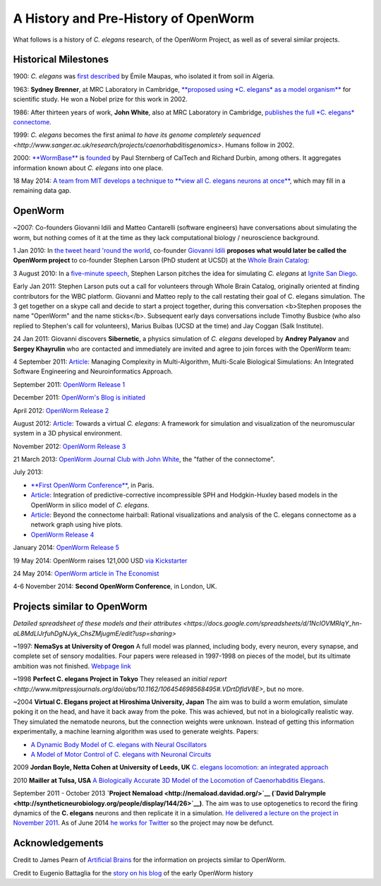 A History and Pre-History of OpenWorm
=====================================

What follows is a history of *C. elegans* research, of the OpenWorm
Project, as well as of several similar projects.

Historical Milestones
---------------------

1900: *C. elegans* was `first
described <http://en.wikipedia.org/wiki/History_of_research_on_Caenorhabditis_elegans>`__
by Émile Maupas, who isolated it from soil in Algeria.

1963: **Sydney Brenner**, at MRC Laboratory in Cambridge, `**proposed
using *C. elegans* as a model
organism** <http://en.wikipedia.org/wiki/History_of_research_on_Caenorhabditis_elegans>`__
for scientific study. He won a Nobel prize for this work in 2002.

1986: After thirteen years of work, **John White**, also at MRC
Laboratory in Cambridge, `publishes the full *C. elegans*
connectome <http://www.wormatlas.org/ver1/MoW_built0.92/toc.html>`__.

1999: *C. elegans* becomes the first animal `to have its genome completely sequenced <http://www.sanger.ac.uk/research/projects/caenorhabditisgenomics>`.
Humans follow in 2002.

2000: `**WormBase** <http://www.wormbase.org/about#0--10>`__ is
`founded <http://nar.oxfordjournals.org/content/38/suppl_1/D463.abstract>`__
by Paul Sternberg of CalTech and Richard Durbin, among others. It
aggregates information known about *C. elegans* into one place.

18 May 2014: `A team from MIT develops a technique to **view all C.
elegans neurons at
once** <http://www.nature.com/nmeth/journal/v11/n7/full/nmeth.2964.html>`__,
which may fill in a remaining data gap.

OpenWorm
--------

~2007: Co-founders Giovanni Idili and Matteo Cantarelli (software engineers) have
conversations about simulating the worm, but nothing comes of it at the
time as they lack computational biology / neuroscience background.

1 Jan 2010: In `the tweet heard 'round the
world <http://www.sciencetogrok.com/2013/03/a-great-role-model-for-collaborative.html>`__,
co-founder `Giovanni Idili <http://twitter.com/john_idol>`__ **proposes
what would later be called the OpenWorm project** to co-founder Stephen
Larson (PhD student at UCSD) at the `Whole Brain Catalog <http://twitter.com/BrainCatalog>`__:

.. raw:: html

   <blockquote class="twitter-tweet" lang="en"><p><a href="https://twitter.com/BrainCatalog">@BrainCatalog</a> new year&#39;s resolution: simulate the whole C.Elegans brain (302 neurons)!</p>&mdash; Giovanni Idili (@John_Idol) <a href="https://twitter.com/John_Idol/status/7279117575">January 1, 2010</a></blockquote>

.. raw:: html

   <script async src="//platform.twitter.com/widgets.js" charset="utf-8"></script>

.. raw:: html

   <blockquote class="twitter-tweet" lang="en"><p>Nice! RT <a href="https://twitter.com/John_Idol">@John_Idol</a>: <a href="https://twitter.com/BrainCatalog">@BrainCatalog</a> new year&#39;s resolution: simulate the whole C.Elegans brain (302 neurons)!</p>&mdash; Whole Brain Catalog (@BrainCatalog) <a href="https://twitter.com/BrainCatalog/status/7279523701">January 1, 2010</a></blockquote>

3 August 2010: In a `five-minute
speech <https://www.youtube.com/watch?v=Sb1V_OKqRfc>`__, Stephen Larson
pitches the idea for simulating *C. elegans* at `Ignite San
Diego <http://ignitesandiego.org/>`__.

Early Jan 2011: Stephen Larson puts out a call for volunteers through Whole Brain Catalog, originally oriented at finding contributors for the WBC platform. 
Giovanni and Matteo reply to the call restating their goal of C. elegans simulation. The 3 get together on a skype call and decide to start a project together, during this conversation <b>Stephen proposes the name "OpenWorm" and the name sticks</b>.
Subsequent early days conversations include Timothy Busbice (who also replied to Stephen's call for volunteers), Marius Buibas (UCSD at the time) and Jay Coggan (Salk Institute).

24 Jan 2011: Giovanni discovers **Sibernetic**, a physics simulation
of *C. elegans* developed by **Andrey
Palyanov** and **Sergey Khayrulin** who are contacted and immediately are invited and agree to join forces with the OpenWorm team:

.. raw:: html

   <blockquote class="twitter-tweet" lang="en"><p>WOW, this C.Elegans simulation looks pretty impressive --&gt; http://goo.gl/SS96B cc: <a href="https://twitter.com/BrainCatalog">@BrainCatalog</a>, <a href="https://twitter.com/tarelli">@tarelli</a></p>&mdash; Giovanni Idili (@John_Idol) <a href="https://twitter.com/John_Idol/status/29603680760111104">January 24, 2011</a></blockquote>

.. raw:: html

   <script async src="//platform.twitter.com/widgets.js" charset="utf-8"></script>

4 September 2011:
`Article <http://www.openworm.org/publications.html>`__: Managing
Complexity in Multi-Algorithm, Multi-Scale Biological Simulations: An
Integrated Software Engineering and Neuroinformatics Approach.

September 2011: `OpenWorm Release
1 <http://docs.openworm.org/en/latest/releases.html#releases>`__

December 2011: `OpenWorm's Blog is
initiated <http://blog.openworm.org/post/14895262028/in-order-to-build-a-whole-organism-first-you-must>`__

April 2012: `OpenWorm Release
2 <http://docs.openworm.org/en/latest/releases.html#releases>`__

August 2012: `Article <http://www.openworm.org/publications.html>`__:
Towards a virtual *C. elegans*: A framework for simulation and
visualization of the neuromuscular system in a 3D physical environment.

November 2012: `OpenWorm Release
3 <http://docs.openworm.org/en/latest/releases.html#releases>`__

21 March 2013: `OpenWorm Journal Club with John
White <http://blog.openworm.org/post/45995934318/openworm-journal-club-father-of-the-connectome>`__,
the "father of the connectome".

July 2013:

-  `**First OpenWorm
   Conference** <http://blog.openworm.org/post/57193347335/community-updates-from-openworm-in-paris>`__,
   in Paris.

-  `Article <http://www.openworm.org/publications.html>`__: Integration
   of predictive-corrective incompressible SPH and Hodgkin-Huxley based
   models in the OpenWorm in silico model of *C. elegans*.

-  `Article <http://www.openworm.org/publications.html>`__: Beyond the
   connectome hairball: Rational visualizations and analysis of the C.
   elegans connectome as a network graph using hive plots.

-  `OpenWorm Release
   4 <http://docs.openworm.org/en/latest/releases.html#releases>`__

January 2014: `OpenWorm Release
5 <http://docs.openworm.org/en/latest/releases.html#releases>`__

19 May 2014: OpenWorm raises 121,000 USD `via
Kickstarter <https://www.kickstarter.com/projects/openworm/openworm-a-digital-organism-in-your-browser>`__

24 May 2014: `OpenWorm article in The
Economist <http://www.economist.com/news/science-and-technology/21602661-crowd-funded-project-aims-build-worlds-first-simulated-organism-computer>`__

4-6 November 2014: **Second OpenWorm Conference**, in London, UK.

Projects similar to OpenWorm
----------------------------

`Detailed spreadsheet of these models and their attributes <https://docs.google.com/spreadsheets/d/1NclOVMRIqY_hn-aL8MdLlJrfuhDgNJyk_ChsZMjugmE/edit?usp=sharing>`

~1997: **NemaSys at University of Oregon**  A full model was planned, including body, every neuron, 
every synapse, and complete set of sensory modalities.  Four papers were released in 1997-1998 on 
pieces of the model, but its ultimate ambition was not finished. `Webpage link <http://www.csi.uoregon.edu/projects/celegans/>`__

~1998 **Perfect C. elegans Project in Tokyo**
They released an `initial report <http://www.mitpressjournals.org/doi/abs/10.1162/106454698568495#.VDrtDfldV8E>`, but no more.

~2004 **Virtual C. Elegans project at Hiroshima University, Japan**
The aim was to build a worm emulation, simulate poking it on the head,
and have it back away from the poke. This was achieved, but not in a
biologically realistic way. They simulated the nematode neurons, but the
connection weights were unknown. Instead of getting this information
experimentally, a machine learning algorithm was used to generate
weights. Papers:

-  `A Dynamic Body Model of C. elegans with Neural
   Oscillators <http://www.bsys.hiroshima-u.ac.jp/pub/pdf/J/J_152.pdf>`__
-  `A Model of Motor Control of C. elegans with Neuronal
   Circuits <http://www.bsys.hiroshima-u.ac.jp/pub/pdf/J/J_153.pdf>`__

2009 **Jordan Boyle, Netta Cohen at University of Leeds, UK**
`C. elegans locomotion: an integrated
approach <http://www.comp.leeds.ac.uk/jboyle/JordanBoyle_files/J_Boyle_PhD.pdf>`__

2010 **Mailler at Tulsa, USA** `A Biologically Accurate 3D Model of the
Locomotion of Caenorhabditis
Elegans <http://www.personal.utulsa.edu/~roger-mailler/publications/BIOSYSCOM2010.pdf>`__.
   
September 2011 - October 2013 **`Project Nemaload <http://nemaload.davidad.org/>`__ (`David Dalrymple <http://syntheticneurobiology.org/people/display/144/26>`__)**.
The aim was to use optogenetics to record the firing dynamics of the
**C. elegans** neurons and then replicate it in a simulation. `He
delivered a lecture on the project in November
2011 <http://www.youtube.com/watch?v=xW77lANeJas>`__. As of June 2014
`he works for Twitter <https://www.linkedin.com/profile/view?id=66199655>`__ so the project may now be defunct.

Acknowledgements
----------------

Credit to James Pearn of `Artificial
Brains <http://www.artificialbrains.com/openworm>`__ for the information
on projects similar to OpenWorm.

Credit to Eugenio Battaglia for the `story on his
blog <http://www.sciencetogrok.com/2013/03/a-great-role-model-for-collaborative.html>`__
of the early OpenWorm history
